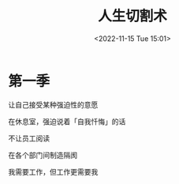 #+TITLE: 人生切割术
#+DATE: <2022-11-15 Tue 15:01>
#+TAGS[]: 剧集

* 第一季

让自己接受某种强迫性的意愿

在休息室，强迫说着「自我忏悔」的话

不让员工阅读

在各个部门间制造隔阂

我需要工作，但工作更需要我
